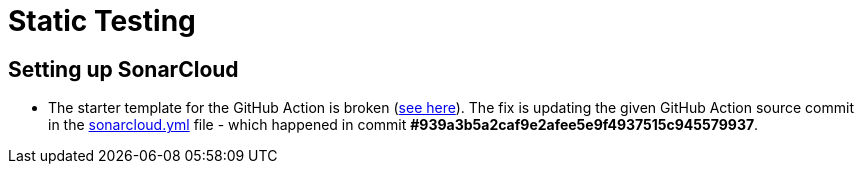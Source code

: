 = Static Testing

== Setting up SonarCloud

*   The starter template for the GitHub Action is broken (https://sonarsource.atlassian.net/browse/SCSCANGHA-1[see here]).
    The fix is updating the given GitHub Action source commit in the link:../.github/workflows/sonarcloud.yml[sonarcloud.yml] file
    -
    which happened in commit *#939a3b5a2caf9e2afee5e9f4937515c945579937*.
